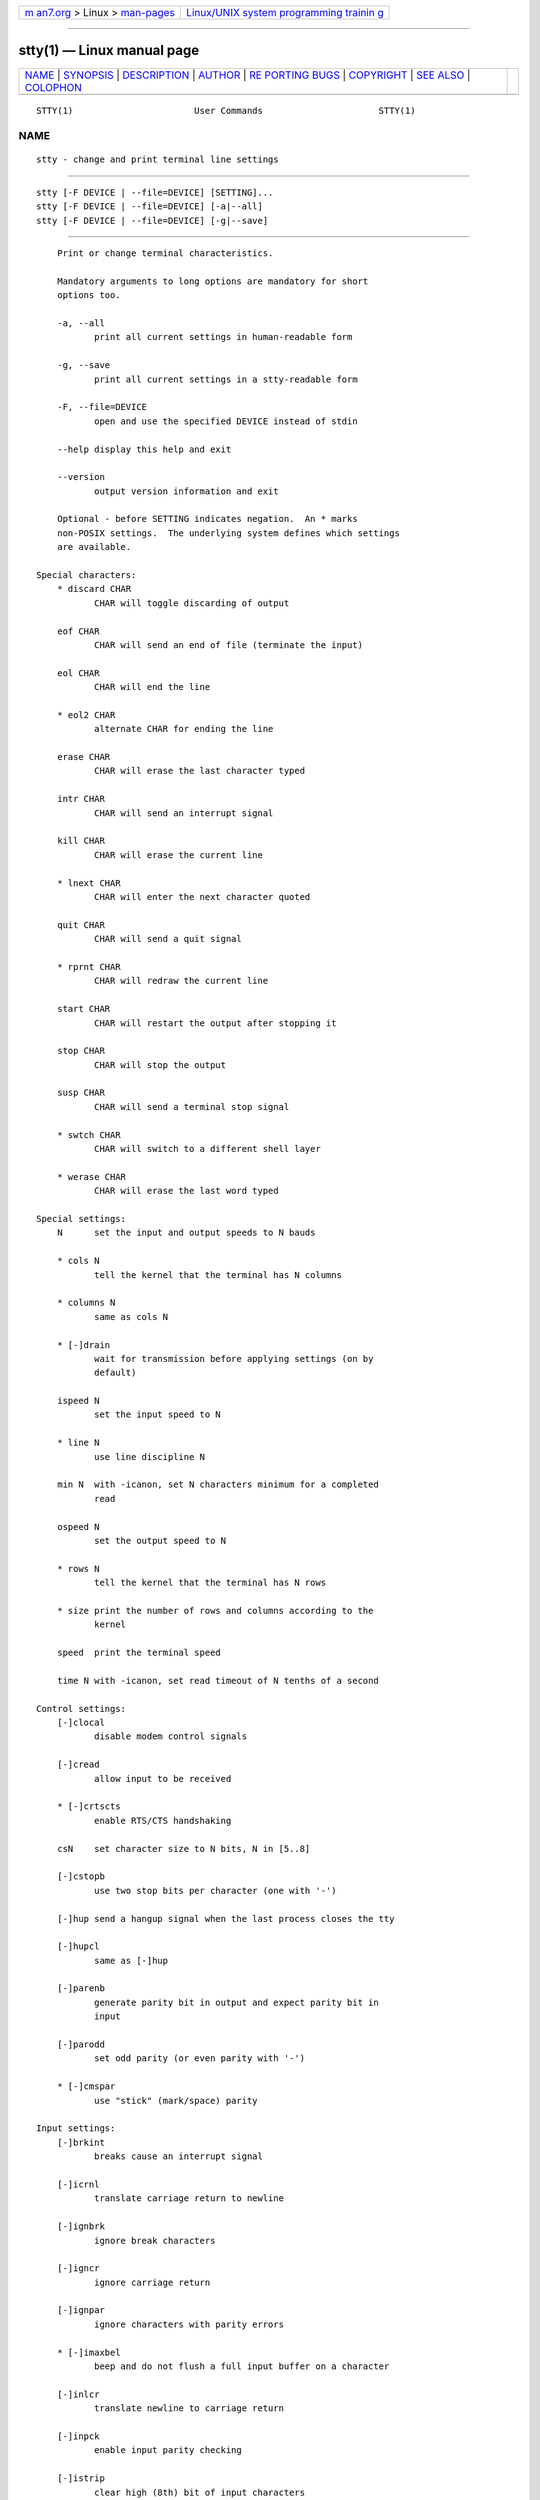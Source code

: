 .. container:: page-top

.. container:: nav-bar

   +----------------------------------+----------------------------------+
   | `m                               | `Linux/UNIX system programming   |
   | an7.org <../../../index.html>`__ | trainin                          |
   | > Linux >                        | g <http://man7.org/training/>`__ |
   | `man-pages <../index.html>`__    |                                  |
   +----------------------------------+----------------------------------+

--------------

stty(1) — Linux manual page
===========================

+-----------------------------------+-----------------------------------+
| `NAME <#NAME>`__ \|               |                                   |
| `SYNOPSIS <#SYNOPSIS>`__ \|       |                                   |
| `DESCRIPTION <#DESCRIPTION>`__ \| |                                   |
| `AUTHOR <#AUTHOR>`__ \|           |                                   |
| `RE                               |                                   |
| PORTING BUGS <#REPORTING_BUGS>`__ |                                   |
| \| `COPYRIGHT <#COPYRIGHT>`__ \|  |                                   |
| `SEE ALSO <#SEE_ALSO>`__ \|       |                                   |
| `COLOPHON <#COLOPHON>`__          |                                   |
+-----------------------------------+-----------------------------------+
| .. container:: man-search-box     |                                   |
+-----------------------------------+-----------------------------------+

::

   STTY(1)                       User Commands                      STTY(1)

NAME
-------------------------------------------------

::

          stty - change and print terminal line settings


---------------------------------------------------------

::

          stty [-F DEVICE | --file=DEVICE] [SETTING]...
          stty [-F DEVICE | --file=DEVICE] [-a|--all]
          stty [-F DEVICE | --file=DEVICE] [-g|--save]


---------------------------------------------------------------

::

          Print or change terminal characteristics.

          Mandatory arguments to long options are mandatory for short
          options too.

          -a, --all
                 print all current settings in human-readable form

          -g, --save
                 print all current settings in a stty-readable form

          -F, --file=DEVICE
                 open and use the specified DEVICE instead of stdin

          --help display this help and exit

          --version
                 output version information and exit

          Optional - before SETTING indicates negation.  An * marks
          non-POSIX settings.  The underlying system defines which settings
          are available.

      Special characters:
          * discard CHAR
                 CHAR will toggle discarding of output

          eof CHAR
                 CHAR will send an end of file (terminate the input)

          eol CHAR
                 CHAR will end the line

          * eol2 CHAR
                 alternate CHAR for ending the line

          erase CHAR
                 CHAR will erase the last character typed

          intr CHAR
                 CHAR will send an interrupt signal

          kill CHAR
                 CHAR will erase the current line

          * lnext CHAR
                 CHAR will enter the next character quoted

          quit CHAR
                 CHAR will send a quit signal

          * rprnt CHAR
                 CHAR will redraw the current line

          start CHAR
                 CHAR will restart the output after stopping it

          stop CHAR
                 CHAR will stop the output

          susp CHAR
                 CHAR will send a terminal stop signal

          * swtch CHAR
                 CHAR will switch to a different shell layer

          * werase CHAR
                 CHAR will erase the last word typed

      Special settings:
          N      set the input and output speeds to N bauds

          * cols N
                 tell the kernel that the terminal has N columns

          * columns N
                 same as cols N

          * [-]drain
                 wait for transmission before applying settings (on by
                 default)

          ispeed N
                 set the input speed to N

          * line N
                 use line discipline N

          min N  with -icanon, set N characters minimum for a completed
                 read

          ospeed N
                 set the output speed to N

          * rows N
                 tell the kernel that the terminal has N rows

          * size print the number of rows and columns according to the
                 kernel

          speed  print the terminal speed

          time N with -icanon, set read timeout of N tenths of a second

      Control settings:
          [-]clocal
                 disable modem control signals

          [-]cread
                 allow input to be received

          * [-]crtscts
                 enable RTS/CTS handshaking

          csN    set character size to N bits, N in [5..8]

          [-]cstopb
                 use two stop bits per character (one with '-')

          [-]hup send a hangup signal when the last process closes the tty

          [-]hupcl
                 same as [-]hup

          [-]parenb
                 generate parity bit in output and expect parity bit in
                 input

          [-]parodd
                 set odd parity (or even parity with '-')

          * [-]cmspar
                 use "stick" (mark/space) parity

      Input settings:
          [-]brkint
                 breaks cause an interrupt signal

          [-]icrnl
                 translate carriage return to newline

          [-]ignbrk
                 ignore break characters

          [-]igncr
                 ignore carriage return

          [-]ignpar
                 ignore characters with parity errors

          * [-]imaxbel
                 beep and do not flush a full input buffer on a character

          [-]inlcr
                 translate newline to carriage return

          [-]inpck
                 enable input parity checking

          [-]istrip
                 clear high (8th) bit of input characters

          * [-]iutf8
                 assume input characters are UTF-8 encoded

          * [-]iuclc
                 translate uppercase characters to lowercase

          * [-]ixany
                 let any character restart output, not only start character

          [-]ixoff
                 enable sending of start/stop characters

          [-]ixon
                 enable XON/XOFF flow control

          [-]parmrk
                 mark parity errors (with a 255-0-character sequence)

          [-]tandem
                 same as [-]ixoff

      Output settings:
          * bsN  backspace delay style, N in [0..1]

          * crN  carriage return delay style, N in [0..3]

          * ffN  form feed delay style, N in [0..1]

          * nlN  newline delay style, N in [0..1]

          * [-]ocrnl
                 translate carriage return to newline

          * [-]ofdel
                 use delete characters for fill instead of NUL characters

          * [-]ofill
                 use fill (padding) characters instead of timing for delays

          * [-]olcuc
                 translate lowercase characters to uppercase

          * [-]onlcr
                 translate newline to carriage return-newline

          * [-]onlret
                 newline performs a carriage return

          * [-]onocr
                 do not print carriage returns in the first column

          [-]opost
                 postprocess output

          * tabN horizontal tab delay style, N in [0..3]

          * tabs same as tab0

          * -tabs
                 same as tab3

          * vtN  vertical tab delay style, N in [0..1]

      Local settings:
          [-]crterase
                 echo erase characters as backspace-space-backspace

          * crtkill
                 kill all line by obeying the echoprt and echoe settings

          * -crtkill
                 kill all line by obeying the echoctl and echok settings

          * [-]ctlecho
                 echo control characters in hat notation ('^c')

          [-]echo
                 echo input characters

          * [-]echoctl
                 same as [-]ctlecho

          [-]echoe
                 same as [-]crterase

          [-]echok
                 echo a newline after a kill character

          * [-]echoke
                 same as [-]crtkill

          [-]echonl
                 echo newline even if not echoing other characters

          * [-]echoprt
                 echo erased characters backward, between '\' and '/'

          * [-]extproc
                 enable "LINEMODE"; useful with high latency links

          * [-]flusho
                 discard output

          [-]icanon
                 enable special characters: erase, kill, werase, rprnt

          [-]iexten
                 enable non-POSIX special characters

          [-]isig
                 enable interrupt, quit, and suspend special characters

          [-]noflsh
                 disable flushing after interrupt and quit special
                 characters

          * [-]prterase
                 same as [-]echoprt

          * [-]tostop
                 stop background jobs that try to write to the terminal

          * [-]xcase
                 with icanon, escape with '\' for uppercase characters

      Combination settings:
          * [-]LCASE
                 same as [-]lcase

          cbreak same as -icanon

          -cbreak
                 same as icanon

          cooked same as brkint ignpar istrip icrnl ixon opost isig icanon,
                 eof and eol characters to their default values

          -cooked
                 same as raw

          crt    same as echoe echoctl echoke

          dec    same as echoe echoctl echoke -ixany intr ^c erase 0177
                 kill ^u

          * [-]decctlq
                 same as [-]ixany

          ek     erase and kill characters to their default values

          evenp  same as parenb -parodd cs7

          -evenp same as -parenb cs8

          * [-]lcase
                 same as xcase iuclc olcuc

          litout same as -parenb -istrip -opost cs8

          -litout
                 same as parenb istrip opost cs7

          nl     same as -icrnl -onlcr

          -nl    same as icrnl -inlcr -igncr onlcr -ocrnl -onlret

          oddp   same as parenb parodd cs7

          -oddp  same as -parenb cs8

          [-]parity
                 same as [-]evenp

          pass8  same as -parenb -istrip cs8

          -pass8 same as parenb istrip cs7

          raw    same as -ignbrk -brkint -ignpar -parmrk -inpck -istrip
                 -inlcr -igncr -icrnl -ixon -ixoff -icanon -opost -isig
                 -iuclc -ixany -imaxbel -xcase min 1 time 0

          -raw   same as cooked

          sane   same as cread -ignbrk brkint -inlcr -igncr icrnl icanon
                 iexten echo echoe echok -echonl -noflsh -ixoff -iutf8
                 -iuclc -ixany imaxbel -xcase -olcuc -ocrnl opost -ofill
                 onlcr -onocr -onlret nl0 cr0 tab0 bs0 vt0 ff0 isig -tostop
                 -ofdel -echoprt echoctl echoke -extproc -flusho, all
                 special characters to their default values

          Handle the tty line connected to standard input.  Without
          arguments, prints baud rate, line discipline, and deviations from
          stty sane.  In settings, CHAR is taken literally, or coded as in
          ^c, 0x37, 0177 or 127; special values ^- or undef used to disable
          special characters.


-----------------------------------------------------

::

          Written by David MacKenzie.


---------------------------------------------------------------------

::

          GNU coreutils online help:
          <https://www.gnu.org/software/coreutils/>
          Report any translation bugs to
          <https://translationproject.org/team/>


-----------------------------------------------------------

::

          Copyright © 2020 Free Software Foundation, Inc.  License GPLv3+:
          GNU GPL version 3 or later <https://gnu.org/licenses/gpl.html>.
          This is free software: you are free to change and redistribute
          it.  There is NO WARRANTY, to the extent permitted by law.


---------------------------------------------------------

::

          Full documentation <https://www.gnu.org/software/coreutils/stty>
          or available locally via: info '(coreutils) stty invocation'

COLOPHON
---------------------------------------------------------

::

          This page is part of the coreutils (basic file, shell and text
          manipulation utilities) project.  Information about the project
          can be found at ⟨http://www.gnu.org/software/coreutils/⟩.  If you
          have a bug report for this manual page, see
          ⟨http://www.gnu.org/software/coreutils/⟩.  This page was obtained
          from the tarball coreutils-8.32.tar.xz fetched from
          ⟨http://ftp.gnu.org/gnu/coreutils/⟩ on 2021-08-27.  If you
          discover any rendering problems in this HTML version of the page,
          or you believe there is a better or more up-to-date source for
          the page, or you have corrections or improvements to the
          information in this COLOPHON (which is not part of the original
          manual page), send a mail to man-pages@man7.org

   GNU coreutils 8.32             March 2020                        STTY(1)

--------------

Pages that refer to this page: `setterm(1) <../man1/setterm.1.html>`__, 
`tcpdump(1) <../man1/tcpdump.1.html>`__, 
`tput(1) <../man1/tput.1.html>`__,  `tset(1) <../man1/tset.1.html>`__, 
`readline(3) <../man3/readline.3.html>`__, 
`stdin(3) <../man3/stdin.3.html>`__, 
`termios(3) <../man3/termios.3.html>`__, 
`dir_colors(5) <../man5/dir_colors.5.html>`__, 
`termcap(5) <../man5/termcap.5.html>`__, 
`terminfo(5) <../man5/terminfo.5.html>`__, 
`termio(7) <../man7/termio.7.html>`__, 
`resizecons(8) <../man8/resizecons.8.html>`__, 
`tcpdump(8) <../man8/tcpdump.8.html>`__

--------------

--------------

.. container:: footer

   +-----------------------+-----------------------+-----------------------+
   | HTML rendering        |                       | |Cover of TLPI|       |
   | created 2021-08-27 by |                       |                       |
   | `Michael              |                       |                       |
   | Ker                   |                       |                       |
   | risk <https://man7.or |                       |                       |
   | g/mtk/index.html>`__, |                       |                       |
   | author of `The Linux  |                       |                       |
   | Programming           |                       |                       |
   | Interface <https:     |                       |                       |
   | //man7.org/tlpi/>`__, |                       |                       |
   | maintainer of the     |                       |                       |
   | `Linux man-pages      |                       |                       |
   | project <             |                       |                       |
   | https://www.kernel.or |                       |                       |
   | g/doc/man-pages/>`__. |                       |                       |
   |                       |                       |                       |
   | For details of        |                       |                       |
   | in-depth **Linux/UNIX |                       |                       |
   | system programming    |                       |                       |
   | training courses**    |                       |                       |
   | that I teach, look    |                       |                       |
   | `here <https://ma     |                       |                       |
   | n7.org/training/>`__. |                       |                       |
   |                       |                       |                       |
   | Hosting by `jambit    |                       |                       |
   | GmbH                  |                       |                       |
   | <https://www.jambit.c |                       |                       |
   | om/index_en.html>`__. |                       |                       |
   +-----------------------+-----------------------+-----------------------+

--------------

.. container:: statcounter

   |Web Analytics Made Easy - StatCounter|

.. |Cover of TLPI| image:: https://man7.org/tlpi/cover/TLPI-front-cover-vsmall.png
   :target: https://man7.org/tlpi/
.. |Web Analytics Made Easy - StatCounter| image:: https://c.statcounter.com/7422636/0/9b6714ff/1/
   :class: statcounter
   :target: https://statcounter.com/
